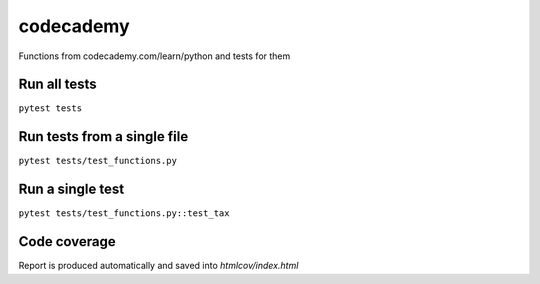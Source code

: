 codecademy
==========

.. image:: https://travis-ci.org/testlikeachamp/codecademy.svg?branch=master
    :target: https://travis-ci.org/testlikeachamp/codecademy
.. image:: https://codecov.io/github/testlikeachamp/codecademy/coverage.svg?branch=master
   :target: https://codecov.io/github/testlikeachamp/codecademy
   :alt: codecov.io

Functions from codecademy.com/learn/python and tests for them


Run all tests
-------------
``pytest tests``


Run tests from a single file
----------------------------
``pytest tests/test_functions.py``


Run a single test
-----------------
``pytest tests/test_functions.py::test_tax``


Code coverage
-------------
Report is produced automatically and saved into `htmlcov/index.html`

